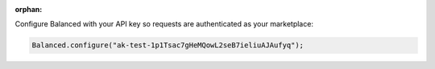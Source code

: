 :orphan:

Configure Balanced with your API key so requests are authenticated as your
marketplace:

.. code-block:: java

  Balanced.configure("ak-test-1p1Tsac7gHeMQowL2seB7ieliuAJAufyq");